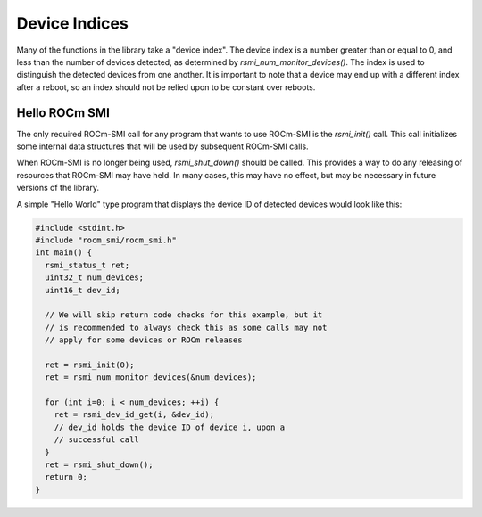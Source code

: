 
.. meta::
  :description: Using ROCm SMI
  :keywords: install, SMI, library, api, AMD, ROCm

  

Device Indices
---------------

Many of the functions in the library take a "device index". The device index is a number greater than or equal to 0, and less than the number of devices detected, as determined by `rsmi_num_monitor_devices()`. The index is used to distinguish the detected devices from one another. It is important to note that a device may end up with a different index after a reboot, so an index should not be relied upon to be constant over reboots.

Hello ROCm SMI
================

The only required ROCm-SMI call for any program that wants to use ROCm-SMI is the `rsmi_init()` call. This call initializes some internal data structures that will be used by subsequent ROCm-SMI calls. 

When ROCm-SMI is no longer being used, `rsmi_shut_down()` should be called. This provides a way to do any releasing of resources that ROCm-SMI may have held. In many cases, this may have no effect, but may be necessary in future versions of the library.

A simple "Hello World" type program that displays the device ID of detected devices would look like this:

.. code-block:: c
  
    #include <stdint.h>
    #include "rocm_smi/rocm_smi.h"
    int main() {
      rsmi_status_t ret;
      uint32_t num_devices;
      uint16_t dev_id;
    
      // We will skip return code checks for this example, but it
      // is recommended to always check this as some calls may not
      // apply for some devices or ROCm releases
    
      ret = rsmi_init(0);
      ret = rsmi_num_monitor_devices(&num_devices);
    
      for (int i=0; i < num_devices; ++i) {
        ret = rsmi_dev_id_get(i, &dev_id);
        // dev_id holds the device ID of device i, upon a
        // successful call
      }
      ret = rsmi_shut_down();
      return 0;
    }
